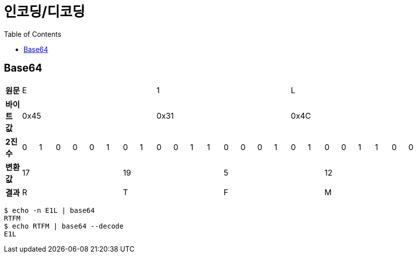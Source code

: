 = 인코딩/디코딩
:toc:

== Base64

[cols="25"]
|===
| *원문* 8+^| E 8+>| 1 8+>| L
| *바이트 값* 8+>| 0x45 8+>| 0x31 8+>| 0x4C
| *2진수* | 0 | 1 | 0 | 0 | 0 | 1 | 0 | 1 | 0 | 0 | 1 | 1 | 0 | 0 | 0 | 1 | 0 | 1 | 0 | 0 | 1 | 1 | 0 | 0
| *변환 값* 6+>| 17 6+>| 19 6+>| 5 6+>| 12
| *결과* 6+>| R 6+>| T 6+>| F 6+>| M
|===

[source, bash]
----
$ echo -n E1L | base64
RTFM
$ echo RTFM | base64 --decode
E1L
----
